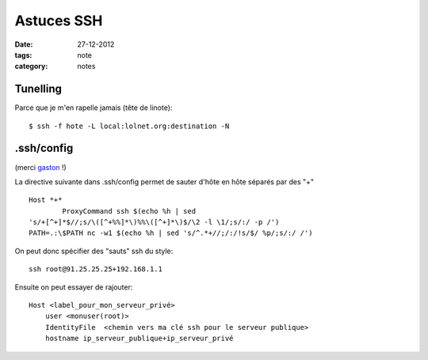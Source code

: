 Astuces SSH
###########

:date: 27-12-2012
:tags: note
:category: notes

Tunelling
=========

Parce que je m'en rapelle jamais (tête de linote)::

    $ ssh -f hote -L local:lolnet.org:destination -N


.ssh/config
===========

(merci `gaston <http://majerti.fr>`_ !)

La directive suivante dans .ssh/config permet de sauter d'hôte en hôte
séparés par des "+" ::

    Host *+*
            ProxyCommand ssh $(echo %h | sed
    's/+[^+]*$//;s/\([^+%%]*\)%%\([^+]*\)$/\2 -l \1/;s/:/ -p /')
    PATH=.:\$PATH nc -w1 $(echo %h | sed 's/^.*+//;/:/!s/$/ %p/;s/:/ /')

On peut donc spécifier des "sauts" ssh du style::

    ssh root@91.25.25.25+192.168.1.1

Ensuite on peut essayer de rajouter::

    Host <label_pour_mon_serveur_privé>
        user <monuser(root)>
        IdentityFile  <chemin vers ma clé ssh pour le serveur publique>
        hostname ip_serveur_publique+ip_serveur_privé
